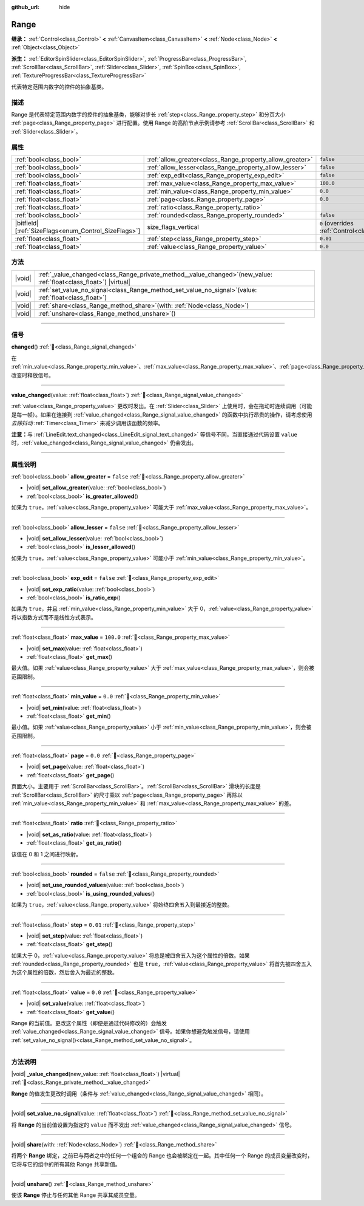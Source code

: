 :github_url: hide

.. DO NOT EDIT THIS FILE!!!
.. Generated automatically from Godot engine sources.
.. Generator: https://github.com/godotengine/godot/tree/4.4/doc/tools/make_rst.py.
.. XML source: https://github.com/godotengine/godot/tree/4.4/doc/classes/Range.xml.

.. _class_Range:

Range
=====

**继承：** :ref:`Control<class_Control>` **<** :ref:`CanvasItem<class_CanvasItem>` **<** :ref:`Node<class_Node>` **<** :ref:`Object<class_Object>`

**派生：** :ref:`EditorSpinSlider<class_EditorSpinSlider>`, :ref:`ProgressBar<class_ProgressBar>`, :ref:`ScrollBar<class_ScrollBar>`, :ref:`Slider<class_Slider>`, :ref:`SpinBox<class_SpinBox>`, :ref:`TextureProgressBar<class_TextureProgressBar>`

代表特定范围内数字的控件的抽象基类。

.. rst-class:: classref-introduction-group

描述
----

Range 是代表特定范围内数字的控件的抽象基类，能够对步长 :ref:`step<class_Range_property_step>` 和分页大小 :ref:`page<class_Range_property_page>` 进行配置。使用 Range 的高阶节点示例请参考 :ref:`ScrollBar<class_ScrollBar>` 和 :ref:`Slider<class_Slider>`\ 。

.. rst-class:: classref-reftable-group

属性
----

.. table::
   :widths: auto

   +--------------------------------------------------------+----------------------------------------------------------+------------------------------------------------------------------------------+
   | :ref:`bool<class_bool>`                                | :ref:`allow_greater<class_Range_property_allow_greater>` | ``false``                                                                    |
   +--------------------------------------------------------+----------------------------------------------------------+------------------------------------------------------------------------------+
   | :ref:`bool<class_bool>`                                | :ref:`allow_lesser<class_Range_property_allow_lesser>`   | ``false``                                                                    |
   +--------------------------------------------------------+----------------------------------------------------------+------------------------------------------------------------------------------+
   | :ref:`bool<class_bool>`                                | :ref:`exp_edit<class_Range_property_exp_edit>`           | ``false``                                                                    |
   +--------------------------------------------------------+----------------------------------------------------------+------------------------------------------------------------------------------+
   | :ref:`float<class_float>`                              | :ref:`max_value<class_Range_property_max_value>`         | ``100.0``                                                                    |
   +--------------------------------------------------------+----------------------------------------------------------+------------------------------------------------------------------------------+
   | :ref:`float<class_float>`                              | :ref:`min_value<class_Range_property_min_value>`         | ``0.0``                                                                      |
   +--------------------------------------------------------+----------------------------------------------------------+------------------------------------------------------------------------------+
   | :ref:`float<class_float>`                              | :ref:`page<class_Range_property_page>`                   | ``0.0``                                                                      |
   +--------------------------------------------------------+----------------------------------------------------------+------------------------------------------------------------------------------+
   | :ref:`float<class_float>`                              | :ref:`ratio<class_Range_property_ratio>`                 |                                                                              |
   +--------------------------------------------------------+----------------------------------------------------------+------------------------------------------------------------------------------+
   | :ref:`bool<class_bool>`                                | :ref:`rounded<class_Range_property_rounded>`             | ``false``                                                                    |
   +--------------------------------------------------------+----------------------------------------------------------+------------------------------------------------------------------------------+
   | |bitfield|\[:ref:`SizeFlags<enum_Control_SizeFlags>`\] | size_flags_vertical                                      | ``0`` (overrides :ref:`Control<class_Control_property_size_flags_vertical>`) |
   +--------------------------------------------------------+----------------------------------------------------------+------------------------------------------------------------------------------+
   | :ref:`float<class_float>`                              | :ref:`step<class_Range_property_step>`                   | ``0.01``                                                                     |
   +--------------------------------------------------------+----------------------------------------------------------+------------------------------------------------------------------------------+
   | :ref:`float<class_float>`                              | :ref:`value<class_Range_property_value>`                 | ``0.0``                                                                      |
   +--------------------------------------------------------+----------------------------------------------------------+------------------------------------------------------------------------------+

.. rst-class:: classref-reftable-group

方法
----

.. table::
   :widths: auto

   +--------+-------------------------------------------------------------------------------------------------------------------------+
   | |void| | :ref:`_value_changed<class_Range_private_method__value_changed>`\ (\ new_value\: :ref:`float<class_float>`\ ) |virtual| |
   +--------+-------------------------------------------------------------------------------------------------------------------------+
   | |void| | :ref:`set_value_no_signal<class_Range_method_set_value_no_signal>`\ (\ value\: :ref:`float<class_float>`\ )             |
   +--------+-------------------------------------------------------------------------------------------------------------------------+
   | |void| | :ref:`share<class_Range_method_share>`\ (\ with\: :ref:`Node<class_Node>`\ )                                            |
   +--------+-------------------------------------------------------------------------------------------------------------------------+
   | |void| | :ref:`unshare<class_Range_method_unshare>`\ (\ )                                                                        |
   +--------+-------------------------------------------------------------------------------------------------------------------------+

.. rst-class:: classref-section-separator

----

.. rst-class:: classref-descriptions-group

信号
----

.. _class_Range_signal_changed:

.. rst-class:: classref-signal

**changed**\ (\ ) :ref:`🔗<class_Range_signal_changed>`

在 :ref:`min_value<class_Range_property_min_value>`\ 、\ :ref:`max_value<class_Range_property_max_value>`\ 、\ :ref:`page<class_Range_property_page>`\ 、\ :ref:`step<class_Range_property_step>` 改变时释放信号。

.. rst-class:: classref-item-separator

----

.. _class_Range_signal_value_changed:

.. rst-class:: classref-signal

**value_changed**\ (\ value\: :ref:`float<class_float>`\ ) :ref:`🔗<class_Range_signal_value_changed>`

:ref:`value<class_Range_property_value>` 更改时发出。在 :ref:`Slider<class_Slider>` 上使用时，会在拖动时连续调用（可能是每一帧）。如果在连接到 :ref:`value_changed<class_Range_signal_value_changed>` 的函数中执行昂贵的操作，请考虑使用\ *去除抖动* :ref:`Timer<class_Timer>` 来减少调用该函数的频率。

\ **注意：**\ 与 :ref:`LineEdit.text_changed<class_LineEdit_signal_text_changed>` 等信号不同，当直接通过代码设置 ``value`` 时，\ :ref:`value_changed<class_Range_signal_value_changed>` 仍会发出。

.. rst-class:: classref-section-separator

----

.. rst-class:: classref-descriptions-group

属性说明
--------

.. _class_Range_property_allow_greater:

.. rst-class:: classref-property

:ref:`bool<class_bool>` **allow_greater** = ``false`` :ref:`🔗<class_Range_property_allow_greater>`

.. rst-class:: classref-property-setget

- |void| **set_allow_greater**\ (\ value\: :ref:`bool<class_bool>`\ )
- :ref:`bool<class_bool>` **is_greater_allowed**\ (\ )

如果为 ``true``\ ，\ :ref:`value<class_Range_property_value>` 可能大于 :ref:`max_value<class_Range_property_max_value>`\ 。

.. rst-class:: classref-item-separator

----

.. _class_Range_property_allow_lesser:

.. rst-class:: classref-property

:ref:`bool<class_bool>` **allow_lesser** = ``false`` :ref:`🔗<class_Range_property_allow_lesser>`

.. rst-class:: classref-property-setget

- |void| **set_allow_lesser**\ (\ value\: :ref:`bool<class_bool>`\ )
- :ref:`bool<class_bool>` **is_lesser_allowed**\ (\ )

如果为 ``true``\ ，\ :ref:`value<class_Range_property_value>` 可能小于 :ref:`min_value<class_Range_property_min_value>`\ 。

.. rst-class:: classref-item-separator

----

.. _class_Range_property_exp_edit:

.. rst-class:: classref-property

:ref:`bool<class_bool>` **exp_edit** = ``false`` :ref:`🔗<class_Range_property_exp_edit>`

.. rst-class:: classref-property-setget

- |void| **set_exp_ratio**\ (\ value\: :ref:`bool<class_bool>`\ )
- :ref:`bool<class_bool>` **is_ratio_exp**\ (\ )

如果为 ``true``\ ，并且 :ref:`min_value<class_Range_property_min_value>` 大于 0，\ :ref:`value<class_Range_property_value>` 将以指数方式而不是线性方式表示。

.. rst-class:: classref-item-separator

----

.. _class_Range_property_max_value:

.. rst-class:: classref-property

:ref:`float<class_float>` **max_value** = ``100.0`` :ref:`🔗<class_Range_property_max_value>`

.. rst-class:: classref-property-setget

- |void| **set_max**\ (\ value\: :ref:`float<class_float>`\ )
- :ref:`float<class_float>` **get_max**\ (\ )

最大值。如果 :ref:`value<class_Range_property_value>` 大于 :ref:`max_value<class_Range_property_max_value>`\ ，则会被范围限制。

.. rst-class:: classref-item-separator

----

.. _class_Range_property_min_value:

.. rst-class:: classref-property

:ref:`float<class_float>` **min_value** = ``0.0`` :ref:`🔗<class_Range_property_min_value>`

.. rst-class:: classref-property-setget

- |void| **set_min**\ (\ value\: :ref:`float<class_float>`\ )
- :ref:`float<class_float>` **get_min**\ (\ )

最小值。如果 :ref:`value<class_Range_property_value>` 小于 :ref:`min_value<class_Range_property_min_value>`\ ，则会被范围限制。

.. rst-class:: classref-item-separator

----

.. _class_Range_property_page:

.. rst-class:: classref-property

:ref:`float<class_float>` **page** = ``0.0`` :ref:`🔗<class_Range_property_page>`

.. rst-class:: classref-property-setget

- |void| **set_page**\ (\ value\: :ref:`float<class_float>`\ )
- :ref:`float<class_float>` **get_page**\ (\ )

页面大小。主要用于 :ref:`ScrollBar<class_ScrollBar>`\ 。\ :ref:`ScrollBar<class_ScrollBar>` 滑块的长度是 :ref:`ScrollBar<class_ScrollBar>` 的尺寸乘以 :ref:`page<class_Range_property_page>` 再除以 :ref:`min_value<class_Range_property_min_value>` 和 :ref:`max_value<class_Range_property_max_value>` 的差。

.. rst-class:: classref-item-separator

----

.. _class_Range_property_ratio:

.. rst-class:: classref-property

:ref:`float<class_float>` **ratio** :ref:`🔗<class_Range_property_ratio>`

.. rst-class:: classref-property-setget

- |void| **set_as_ratio**\ (\ value\: :ref:`float<class_float>`\ )
- :ref:`float<class_float>` **get_as_ratio**\ (\ )

该值在 0 和 1 之间进行映射。

.. rst-class:: classref-item-separator

----

.. _class_Range_property_rounded:

.. rst-class:: classref-property

:ref:`bool<class_bool>` **rounded** = ``false`` :ref:`🔗<class_Range_property_rounded>`

.. rst-class:: classref-property-setget

- |void| **set_use_rounded_values**\ (\ value\: :ref:`bool<class_bool>`\ )
- :ref:`bool<class_bool>` **is_using_rounded_values**\ (\ )

如果为 ``true``\ ，\ :ref:`value<class_Range_property_value>` 将始终四舍五入到最接近的整数。

.. rst-class:: classref-item-separator

----

.. _class_Range_property_step:

.. rst-class:: classref-property

:ref:`float<class_float>` **step** = ``0.01`` :ref:`🔗<class_Range_property_step>`

.. rst-class:: classref-property-setget

- |void| **set_step**\ (\ value\: :ref:`float<class_float>`\ )
- :ref:`float<class_float>` **get_step**\ (\ )

如果大于 0，\ :ref:`value<class_Range_property_value>` 将总是被四舍五入为这个属性的倍数。如果 :ref:`rounded<class_Range_property_rounded>` 也是 ``true``\ ，\ :ref:`value<class_Range_property_value>` 将首先被四舍五入为这个属性的倍数，然后舍入为最近的整数。

.. rst-class:: classref-item-separator

----

.. _class_Range_property_value:

.. rst-class:: classref-property

:ref:`float<class_float>` **value** = ``0.0`` :ref:`🔗<class_Range_property_value>`

.. rst-class:: classref-property-setget

- |void| **set_value**\ (\ value\: :ref:`float<class_float>`\ )
- :ref:`float<class_float>` **get_value**\ (\ )

Range 的当前值。更改这个属性（即便是通过代码修改的）会触发 :ref:`value_changed<class_Range_signal_value_changed>` 信号。如果你想避免触发信号，请使用 :ref:`set_value_no_signal()<class_Range_method_set_value_no_signal>`\ 。

.. rst-class:: classref-section-separator

----

.. rst-class:: classref-descriptions-group

方法说明
--------

.. _class_Range_private_method__value_changed:

.. rst-class:: classref-method

|void| **_value_changed**\ (\ new_value\: :ref:`float<class_float>`\ ) |virtual| :ref:`🔗<class_Range_private_method__value_changed>`

**Range** 的值发生更改时调用（条件与 :ref:`value_changed<class_Range_signal_value_changed>` 相同）。

.. rst-class:: classref-item-separator

----

.. _class_Range_method_set_value_no_signal:

.. rst-class:: classref-method

|void| **set_value_no_signal**\ (\ value\: :ref:`float<class_float>`\ ) :ref:`🔗<class_Range_method_set_value_no_signal>`

将 **Range** 的当前值设置为指定的 ``value`` 而不发出 :ref:`value_changed<class_Range_signal_value_changed>` 信号。

.. rst-class:: classref-item-separator

----

.. _class_Range_method_share:

.. rst-class:: classref-method

|void| **share**\ (\ with\: :ref:`Node<class_Node>`\ ) :ref:`🔗<class_Range_method_share>`

将两个 **Range** 绑定，之前已与两者之中的任何一个组合的 Range 也会被绑定在一起。其中任何一个 Range 的成员变量改变时，它将与它的组中的所有其他 Range 共享新值。

.. rst-class:: classref-item-separator

----

.. _class_Range_method_unshare:

.. rst-class:: classref-method

|void| **unshare**\ (\ ) :ref:`🔗<class_Range_method_unshare>`

使该 **Range** 停止与任何其他 Range 共享其成员变量。

.. |virtual| replace:: :abbr:`virtual (本方法通常需要用户覆盖才能生效。)`
.. |const| replace:: :abbr:`const (本方法无副作用，不会修改该实例的任何成员变量。)`
.. |vararg| replace:: :abbr:`vararg (本方法除了能接受在此处描述的参数外，还能够继续接受任意数量的参数。)`
.. |constructor| replace:: :abbr:`constructor (本方法用于构造某个类型。)`
.. |static| replace:: :abbr:`static (调用本方法无需实例，可直接使用类名进行调用。)`
.. |operator| replace:: :abbr:`operator (本方法描述的是使用本类型作为左操作数的有效运算符。)`
.. |bitfield| replace:: :abbr:`BitField (这个值是由下列位标志构成位掩码的整数。)`
.. |void| replace:: :abbr:`void (无返回值。)`
